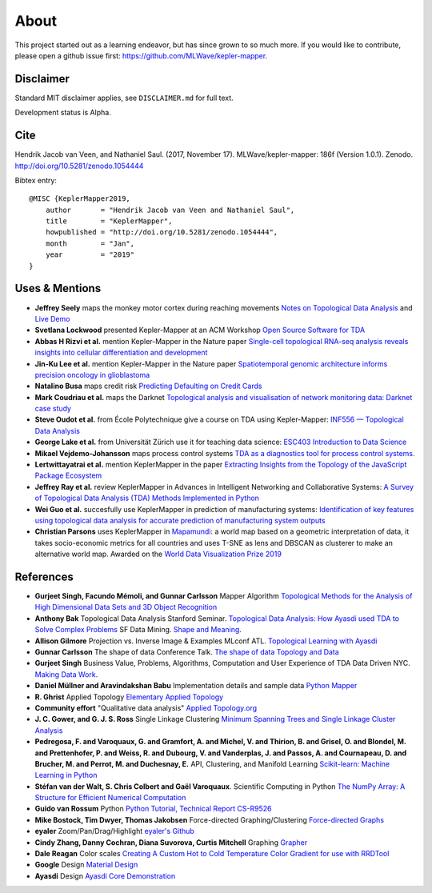 About
======

This project started out as a learning endeavor, but has since grown to so much more. If you would like to contribute, please open a github issue first: https://github.com/MLWave/kepler-mapper.

Disclaimer
----------

Standard MIT disclaimer applies, see ``DISCLAIMER.md`` for full text.

Development status is Alpha.

Cite
----

Hendrik Jacob van Veen, and Nathaniel Saul. (2017, November 17).
MLWave/kepler-mapper: 186f (Version 1.0.1). Zenodo.
http://doi.org/10.5281/zenodo.1054444



Bibtex entry:


::

    @MISC {KeplerMapper2019,
        author       = "Hendrik Jacob van Veen and Nathaniel Saul",
        title        = "KeplerMapper",
        howpublished = "http://doi.org/10.5281/zenodo.1054444",
        month        = "Jan",
        year         = "2019"
    }


Uses & Mentions
---------------

-  **Jeffrey Seely** maps the monkey motor cortex during reaching
   movements \ `Notes on Topological Data
   Analysis <https://jsseely.github.io/notes/TDA/>`__ and `Live
   Demo <http://www.columbia.edu/~jss2219/tda/m1_na_tt.html>`__
-  **Svetlana Lockwood** presented Kepler-Mapper at an ACM Workshop
   \ `Open Source Software for
   TDA <http://www.sci.utah.edu/~beiwang/acmbcbworkshop2016/slides/SvetlanaLockwood.pdf>`__
-  **Abbas H Rizvi et al.** mention Kepler-Mapper in the Nature paper
   \ `Single-cell topological RNA-seq analysis reveals insights into
   cellular differentiation and
   development <http://www.nature.com/nbt/journal/v35/n6/full/nbt.3854.html>`__
-  **Jin-Ku Lee et al.** mention Kepler-Mapper in the Nature paper
   \ `Spatiotemporal genomic architecture informs precision oncology in
   glioblastoma <http://palgrave.nature.com/ng/journal/v49/n4/full/ng.3806.html>`__
-  **Natalino Busa** maps credit risk \ `Predicting Defaulting on Credit
   Cards <https://www.linkedin.com/pulse/predicting-defaulting-credit-cards-natalino-busa>`__
-  **Mark Coudriau et al.** maps the Darknet \ `Topological analysis and
   visualisation of network monitoring data: Darknet case
   study <https://hal.inria.fr/hal-01403950/document>`__
-  **Steve Oudot et al.** from École Polytechnique give a course on TDA
   using Kepler-Mapper: \ `INF556 — Topological Data
   Analysis <https://moodle.polytechnique.fr/enrol/index.php?id=5053>`__
-  **George Lake et al.** from Universität Zürich use it for teaching
   data science: \ `ESC403 Introduction to Data
   Science <https://s3itwiki.uzh.ch/display/esc403fs2016/ESC403+Introduction+to+Data+Science+-+Spring+2016>`__
-  **Mikael Vejdemo-Johansson** maps process control systems \ `TDA as a
   diagnostics tool for process control
   systems. <http://cv.mikael.johanssons.org/talks/2016-05-epfl.pdf>`__
-  **Lertwittayatrai et al.** mention KeplerMapper in the paper
   \ `Extracting Insights from the Topology of the JavaScript Package
   Ecosystem <https://arxiv.org/abs/1710.00446>`__
-  **Jeffrey Ray et al.** review KeplerMapper in Advances in Intelligent
   Networking and Collaborative Systems: `A Survey of Topological Data
   Analysis (TDA) Methods Implemented in
   Python <https://www.springerprofessional.de/en/a-survey-of-topological-data-analysis-tda-methods-implemented-in/14221146>`__
-  **Wei Guo et al.** succesfully use KeplerMapper in prediction of
   manufacturing systems: `Identification of key features using
   topological data analysis for accurate prediction of manufacturing
   system
   outputs <https://www.researchgate.net/publication/314185934_Identification_of_Key_Features_Using_Topological_Data_Analysis_for_Accurate_Prediction_of_Manufacturing_System_Outputs>`__
-  **Christian Parsons** uses KeplerMapper in `Mapamundi <https://christian-parsons.com/mapamundi-wdvp/>`__: a world map based on a geometric interpretation of data, it takes socio-economic metrics for all countries and uses T-SNE as lens and DBSCAN as clusterer to make an alternative world map. Awarded on the `World Data Visualization Prize 2019 <https://informationisbeautiful.net/2019/winners-of-the-world-data-visualization-prize/>`__ 


References
----------

-  **Gurjeet Singh, Facundo Mémoli, and Gunnar Carlsson** Mapper
   Algorithm `Topological Methods for the Analysis of High Dimensional
   Data Sets and 3D Object
   Recognition <http://www.ayasdi.com/wp-content/uploads/2015/02/Topological_Methods_for_the_Analysis_of_High_Dimensional_Data_Sets_and_3D_Object_Recognition.pdf>`__
-  **Anthony Bak** Topological Data Analysis Stanford Seminar.
   `Topological Data Analysis: How Ayasdi used TDA to Solve Complex
   Problems <https://www.youtube.com/watch?v=x3Hl85OBuc0>`__\  SF Data
   Mining. `Shape and
   Meaning. <https://www.youtube.com/watch?v=4RNpuZydlKY>`__\
-  **Allison Gilmore** Projection vs. Inverse Image & Examples MLconf
   ATL. `Topological Learning with
   Ayasdi <https://www.youtube.com/watch?v=cJ8W0ASsnp0>`__
-  **Gunnar Carlsson** The shape of data Conference Talk. `The shape of
   data <https://www.youtube.com/watch?v=kctyag2Xi8o>`__\  `Topology and
   Data <http://www.ams.org/images/carlsson-notes.pdf>`__
-  **Gurjeet Singh** Business Value, Problems, Algorithms, Computation
   and User Experience of TDA Data Driven NYC. `Making Data
   Work <https://www.youtube.com/watch?v=UZH5xJXJG2I>`__.
-  **Daniel Müllner and Aravindakshan Babu** Implementation details and
   sample data `Python Mapper <http://danifold.net/mapper/index.html>`__
-  **R. Ghrist** Applied Topology `Elementary Applied
   Topology <https://www.math.upenn.edu/~ghrist/notes.html>`__
-  **Community effort** "Qualitative data analysis" `Applied
   Topology.org <http://appliedtopology.org/>`__
-  **J. C. Gower, and G. J. S. Ross** Single Linkage Clustering `Minimum
   Spanning Trees and Single Linkage Cluster
   Analysis <http://www.cs.ucsb.edu/~veronika/MAE/mstSingleLinkage_GowerRoss_1969.pdf>`__
-  **Pedregosa, F. and Varoquaux, G. and Gramfort, A. and Michel, V. and
   Thirion, B. and Grisel, O. and Blondel, M. and Prettenhofer, P. and
   Weiss, R. and Dubourg, V. and Vanderplas, J. and Passos, A. and
   Cournapeau, D. and Brucher, M. and Perrot, M. and Duchesnay, E.**
   API, Clustering, and Manifold Learning `Scikit-learn: Machine
   Learning in Python <http://scikit-learn.org/>`__
-  **Stéfan van der Walt, S. Chris Colbert and Gaël Varoquaux**.
   Scientific Computing in Python `The NumPy Array: A Structure for
   Efficient Numerical
   Computation <https://hal.inria.fr/inria-00564007/document>`__
-  **Guido van Rossum** Python `Python Tutorial, Technical Report
   CS-R9526 <https://ir.cwi.nl/pub/5007/05007D.pdf>`__
-  **Mike Bostock, Tim Dwyer, Thomas Jakobsen** Force-directed
   Graphing/Clustering `Force-directed
   Graphs <http://bl.ocks.org/mbostock/4062045>`__
-  **eyaler** Zoom/Pan/Drag/Highlight `eyaler's
   Github <https://github.com/eyaler>`__
-  **Cindy Zhang, Danny Cochran, Diana Suvorova, Curtis Mitchell**
   Graphing `Grapher <https://github.com/ayasdi/grapher>`__
-  **Dale Reagan** Color scales `Creating A Custom Hot to Cold
   Temperature Color Gradient for use with
   RRDTool <http://web-tech.ga-usa.com/2012/05/creating-a-custom-hot-to-cold-temperature-color-gradient-for-use-with-rrdtool/>`__
-  **Google** Design `Material Design <https://design.google.com/>`__
-  **Ayasdi** Design `Ayasdi Core Demonstration <http://www.ayasdi.com/product/core/>`__
